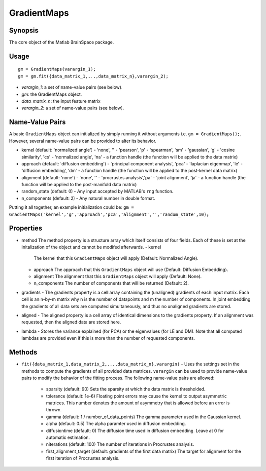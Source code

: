 .. _gradientmaps:

GradientMaps
==============================

Synopsis
---------

The core object of the Matlab BrainSpace package.

Usage 
----------
::

    gm = GradientMaps(varargin_1);
    gm = gm.fit({data_matrix_1,...,data_matrix_n},varargin_2);

- *varargin_1*: a set of name-value pairs (see below).
- *gm*: the GradientMaps object. 
- *data_matrix_n*: the input feature matrix
- *varargin_2*: a set of name-value pairs (see below).

Name-Value Pairs
---------------
A basic ``GradientMaps`` object can initialized by simply running it without arguments i.e. ``gm = GradientMaps();``. However, several name-value pairs can be provided to alter its behavior.  

- kernel (default: 'normalized angle')
  - 'none', ''
  - 'pearson', 'p'
  - 'spearman', 'sm'
  - 'gaussian', 'g'
  - 'cosine similarity', 'cs'
  - 'normalized angle', 'na'
  - a function handle (the function will be applied to the data matrix)
- approach (default: 'diffusion embedding')
  - 'principal component analysis', 'pca'
  - 'laplacian eigenmap', 'le'
  - 'diffusion embedding', 'dm'
  - a function handle (the function will be applied to the post-kernel data matrix)
- alignment (default: 'none')
  - 'none', ''
  - 'procrustes analysis','pa'  
  - 'joint alignment', 'ja'
  - a function handle (the function will be applied to the post-manifold data matrix)
- random_state (default: 0)
  - Any input accepted by MATLAB's ``rng`` function. 
- n_components (default: 2)
  - Any natural number in double format. 

Putting it all together, an example initialization could be: ``gm = GradientMaps('kernel','g','approach','pca','alignment','','random_state',10);``


Properties
--------------

- method
  The method property is a structure array which itself consists of four fields. Each of these is set at the initalization of the object and cannot be modifed afterwards. 
  - kernel
    The kernel that this ``GradientMaps`` object will apply (Default: Normalized Angle).
  - approach
    The approach that this ``GradientMaps`` object will use (Default: Diffusion Embedding). 
  - alignment
    The alignment that this ``GradientMaps`` object will apply (Default: None).
  - n_components
    The number of components that will be returned (Default: 2).
- gradients
  - The gradients property is a cell array containing the (unaligned) gradients of each input matrix. Each cell is an n-by-m matrix why n is the number of datapoints and m the number of components. In joint embedding the gradients of all data sets are computed simultaneously, and thus no unaligned gradients are stored. 
- aligned
  - The aligned property is a cell array of identical dimensions to the gradients property. If an alignment was requested, then the aligned data are stored here. 
- lambda
  - Stores the variance explained (for PCA) or the eigenvalues (for LE and DM). Note that all computed lambdas are provided even if this is more than the number of requested components. 

Methods
-------------
- ``fit({data_matrix_1,data_matrix_2,...,data_matrix_n},varargin)``
  - Uses the settings set in the methods to compute the gradients of all provided data matrices. ``varargin`` can be used to provide name-value pairs to modify the behavior of the fitting process. The following name-value pairs are allowed:
     - sparsity (default: 90)
       Sets the sparsity at which the data matrix is thresholded. 
     - tolerance (default: 1e-6)
       Floating point errors may cause the kernel to output asymmetric matrices. This number denotes the amount of asymmetry that is allowed before an error is thrown. 
     - gamma (default: 1 / number_of_data_points)
       The gamma parameter used in the Gaussian kernel. 
     - alpha (default: 0.5)
       The alpha paramter used in diffusion embedding.
     - diffusiontime (default: 0)
       The diffusion time used in diffusion embedding. Leave at 0 for automatic estimation.
     - niterations (default: 100)
       The number of iterations in Procrustes analysis.
     - first_alignment_target (default: gradients of the first data matrix)
       The target for alignment for the first iteration of Procrustes analysis.


